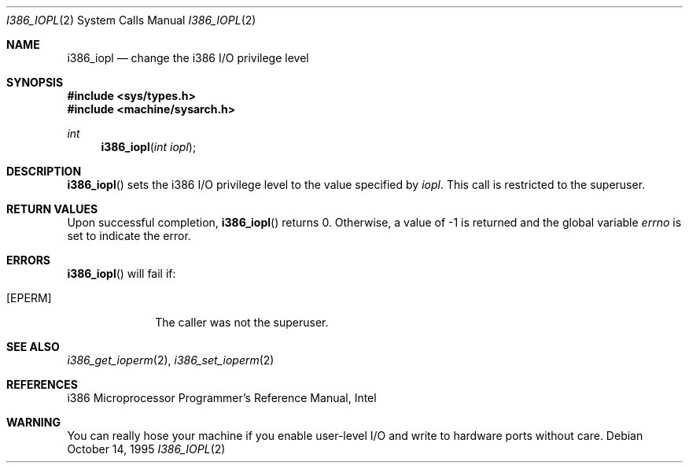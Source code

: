 .\"	$OpenBSD: i386_iopl.2,v 1.9 2000/04/15 11:46:01 aaron Exp $
.\"	$NetBSD: i386_iopl.2,v 1.3 1996/02/27 22:57:25 jtc Exp $
.\"
.\" Copyright (c) 1996 The NetBSD Foundation, Inc.
.\" All rights reserved.
.\"
.\" This code is derived from software contributed to The NetBSD Foundation
.\" by John T. Kohl and Charles M. Hannum.
.\"
.\" Redistribution and use in source and binary forms, with or without
.\" modification, are permitted provided that the following conditions
.\" are met:
.\" 1. Redistributions of source code must retain the above copyright
.\"    notice, this list of conditions and the following disclaimer.
.\" 2. Redistributions in binary form must reproduce the above copyright
.\"    notice, this list of conditions and the following disclaimer in the
.\"    documentation and/or other materials provided with the distribution.
.\" 3. All advertising materials mentioning features or use of this software
.\"    must display the following acknowledgement:
.\"	   This product includes software developed by the NetBSD
.\"	   Foundation, Inc. and its contributors.
.\" 4. Neither the name of The NetBSD Foundation nor the names of its
.\"    contributors may be used to endorse or promote products derived
.\"    from this software without specific prior written permission.
.\"
.\" THIS SOFTWARE IS PROVIDED BY THE NETBSD FOUNDATION, INC. AND CONTRIBUTORS
.\" ``AS IS'' AND ANY EXPRESS OR IMPLIED WARRANTIES, INCLUDING, BUT NOT LIMITED
.\" TO, THE IMPLIED WARRANTIES OF MERCHANTABILITY AND FITNESS FOR A PARTICULAR
.\" PURPOSE ARE DISCLAIMED.  IN NO EVENT SHALL THE REGENTS OR CONTRIBUTORS BE
.\" LIABLE FOR ANY DIRECT, INDIRECT, INCIDENTAL, SPECIAL, EXEMPLARY, OR
.\" CONSEQUENTIAL DAMAGES (INCLUDING, BUT NOT LIMITED TO, PROCUREMENT OF
.\" SUBSTITUTE GOODS OR SERVICES; LOSS OF USE, DATA, OR PROFITS; OR BUSINESS
.\" INTERRUPTION) HOWEVER CAUSED AND ON ANY THEORY OF LIABILITY, WHETHER IN
.\" CONTRACT, STRICT LIABILITY, OR TORT (INCLUDING NEGLIGENCE OR OTHERWISE)
.\" ARISING IN ANY WAY OUT OF THE USE OF THIS SOFTWARE, EVEN IF ADVISED OF THE
.\" POSSIBILITY OF SUCH DAMAGE.
.\"
.Dd October 14, 1995
.Dt I386_IOPL 2
.Os
.Sh NAME
.Nm i386_iopl
.Nd change the i386 I/O privilege level
.Sh SYNOPSIS
.Fd #include <sys/types.h>
.Fd #include <machine/sysarch.h>
.Ft int
.Fn i386_iopl "int iopl"
.Sh DESCRIPTION
.Fn i386_iopl
sets the i386 I/O privilege level to the value specified by
.Ar iopl .
This call is restricted to the superuser.
.Sh RETURN VALUES
Upon successful completion,
.Fn i386_iopl
returns 0.
Otherwise, a value of \-1 is returned and the global
variable
.Va errno
is set to indicate the error.
.Sh ERRORS
.Fn i386_iopl
will fail if:
.Bl -tag -width [EINVAL]
.It Bq Er EPERM
The caller was not the superuser.
.El
.Sh SEE ALSO
.Xr i386_get_ioperm 2 ,
.Xr i386_set_ioperm 2
.Sh REFERENCES
i386 Microprocessor Programmer's Reference Manual, Intel
.Sh WARNING
You can really hose your machine if you enable user-level I/O and
write to hardware ports without care.
